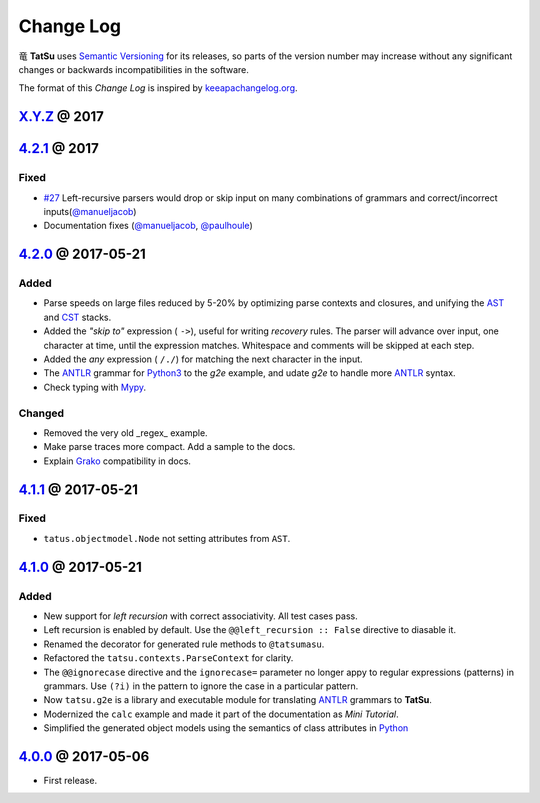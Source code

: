 .. |dragon| unicode:: 0x7ADC .. unicode dragon
.. |TatSu| replace:: |dragon| **TatSu**

Change Log
==========

|TatSu| uses `Semantic Versioning`_ for its releases, so parts
of the version number may increase without any significant changes or
backwards incompatibilities in the software.

The format of this *Change Log* is inspired by `keeapachangelog.org`_.

`X.Y.Z`_ @ 2017
---------------
.. _X.Y.Z: https://github.com/apalala/tatsu/compare/v4.2.1...master


`4.2.1`_ @ 2017
---------------
.. _4.2.1: https://github.com/apalala/tatsu/compare/v4.2.0...v4.2.1


Fixed
~~~~~

*   `#27`_ Left-recursive parsers would drop or skip input on many combinations of grammars and correct/incorrect inputs(`@manueljacob`_)

*   Documentation fixes (`@manueljacob`_, `@paulhoule`_)

.. _#27: https://github.com/neogeny/TatSu/issues/27



`4.2.0`_ @ 2017-05-21
---------------------
.. _4.2.0: https://github.com/apalala/tatsu/compare/v4.1.1...v4.2.0

Added
~~~~~

*   Parse speeds on large files reduced by 5-20% by optimizing parse contexts and closures, and unifying the AST_ and CST_ stacks.

*   Added the *"skip to"* expression ( ``->``), useful for writing *recovery* rules.  The parser will advance over input, one character at time, until the expression matches. Whitespace and comments will be skipped at each step.

*   Added the *any* expression ( ``/./``) for matching the next character in the input.

*   The ANTLR_ grammar for Python3_ to the `g2e` example, and udate `g2e` to handle more ANTLR_ syntax.

*   Check typing with Mypy_.


Changed
~~~~~~~

*   Removed the very old _regex_ example.

*   Make parse traces more compact. Add a sample to the docs.

*   Explain Grako_ compatibility in docs.


`4.1.1`_ @ 2017-05-21
---------------------
.. _4.1.1: https://github.com/apalala/tatsu/compare/v4.1.0...v4.1.1

Fixed
~~~~~

*   ``tatus.objectmodel.Node`` not setting attributes from ``AST``.



`4.1.0`_ @ 2017-05-21
---------------------
.. _4.1.0: https://github.com/apalala/tatsu/compare/v4.0.0...v4.1.0

Added
~~~~~

*  New support for *left recursion* with correct associativity. All test
   cases pass.

*  Left recursion is enabled by default. Use the
   ``@@left_recursion :: False`` directive to diasable it.

*  Renamed the decorator for generated rule methods to ``@tatsumasu``.

*  Refactored the ``tatsu.contexts.ParseContext`` for clarity.

*  The ``@@ignorecase`` directive and the ``ignorecase=`` parameter no
   longer appy to regular expressions (patterns) in grammars. Use
   ``(?i)`` in the pattern to ignore the case in a particular pattern.

*  Now ``tatsu.g2e`` is a library and executable module for translating
   `ANTLR`_ grammars to **TatSu**.

*  Modernized the ``calc`` example and made it part of the documentation
   as *Mini Tutorial*.

*  Simplified the generated object models using the semantics of class
   attributes in Python_

`4.0.0`_ @ 2017-05-06
---------------------
.. _4.0.0: https://github.com/apalala/tatsu/compare/0.0.0...v4.0.0

-  First release.

.. _Semantic Versioning: http://semver.org/
.. _keeapachangelog.org: http://keepachangelog.com/

.. _ANTLR: http://www.antlr.org/
.. _AST: http://en.wikipedia.org/wiki/Abstract_syntax_tree
.. _Abstract Syntax Tree: http://en.wikipedia.org/wiki/Abstract_syntax_tree
.. _Algol W: http://en.wikipedia.org/wiki/Algol_W
.. _Algorithms + Data Structures = Programs: http://www.amazon.com/Algorithms-Structures-Prentice-Hall-Automatic-Computation/dp/0130224189/
.. _BSD: http://en.wikipedia.org/wiki/BSD_licenses#2-clause_license_.28.22Simplified_BSD_License.22_or_.22FreeBSD_License.22.29
.. _C: http://en.wikipedia.org/wiki/C_language
.. _CSAIL at MIT: http://www.csail.mit.edu/
.. _CST: https://en.wikipedia.org/wiki/Parse_tree
.. _Cyclomatic complexity: http://en.wikipedia.org/wiki/Cyclomatic_complexity
.. _Dennis Ritchie: http://en.wikipedia.org/wiki/Dennis_Ritchie
.. _EBNF: http://en.wikipedia.org/wiki/Ebnf
.. _English: http://en.wikipedia.org/wiki/English_grammar
.. _Euler: http://en.wikipedia.org/wiki/Euler_programming_language
.. _Grako: https://pypi.python.org/pypi/grako/
.. _Jack: http://en.wikipedia.org/wiki/Javacc
.. _Japanese: http://en.wikipedia.org/wiki/Japanese_grammar
.. _KLOC: http://en.wikipedia.org/wiki/KLOC
.. _Keywords: https://en.wikipedia.org/wiki/Reserved_word
.. _`left-recursive`: https://en.wikipedia.org/wiki/Left_recursion
.. _LICENSE.txt: LICENSE.txt
.. _LL(1): http://en.wikipedia.org/wiki/LL(1)
.. _MediaWiki: http://www.mediawiki.org/wiki/MediaWiki
.. _Modula-2: http://en.wikipedia.org/wiki/Modula-2
.. _Modula: http://en.wikipedia.org/wiki/Modula
.. _Mypy: http://mypy-lang.org
.. _Oberon-2: http://en.wikipedia.org/wiki/Oberon-2
.. _Oberon: http://en.wikipedia.org/wiki/Oberon_(programming_language)
.. _PEG and Packrat parsing mailing list: https://lists.csail.mit.edu/mailman/listinfo/peg
.. _PEG.js: http://pegjs.majda.cz/
.. _PEG: http://en.wikipedia.org/wiki/Parsing_expression_grammar
.. _PL/0: http://en.wikipedia.org/wiki/PL/0
.. _PLY: http://www.dabeaz.com/ply/ply.html#ply_nn22
.. _Packrat: http://bford.info/packrat/
.. _Pascal: http://en.wikipedia.org/wiki/Pascal_programming_language
.. _Perl: http://www.perl.org/
.. _PyPy team: http://pypy.org/people.html
.. _PyPy: http://pypy.org/
.. _Python Weekly: http://www.pythonweekly.com/
.. _Python: http://python.org
.. _Python3: http://python.org
.. _Reserved Words: https://en.wikipedia.org/wiki/Reserved_word
.. _Ruby: http://www.ruby-lang.org/
.. _Semantic Graph: http://en.wikipedia.org/wiki/Abstract_semantic_graph
.. _StackOverflow: http://stackoverflow.com/tags/tatsu/info
.. _Sublime Text: https://www.sublimetext.com
.. _TatSu Forum: https://groups.google.com/forum/?fromgroups#!forum/tatsu
.. _UCAB: http://www.ucab.edu.ve/
.. _USB: http://www.usb.ve/
.. _Unix: http://en.wikipedia.org/wiki/Unix
.. _VIM: http://www.vim.org/
.. _WTK: http://en.wikipedia.org/wiki/Well-known_text
.. _Warth et al: http://www.vpri.org/pdf/tr2007002_packrat.pdf
.. _Well-known text: http://en.wikipedia.org/wiki/Well-known_text
.. _Wirth: http://en.wikipedia.org/wiki/Niklaus_Wirth
.. _blog post: http://dietbuddha.blogspot.com/2012/12/52python-encapsulating-exceptions-with.html
.. _colorama: https://pypi.python.org/pypi/colorama/
.. _context managers: http://docs.python.org/2/library/contextlib.html
.. _declensions: http://en.wikipedia.org/wiki/Declension
.. _email: mailto:apalala@gmail.com
.. _exceptions: http://www.jeffknupp.com/blog/2013/02/06/write-cleaner-python-use-exceptions/
.. _introduced: http://dl.acm.org/citation.cfm?id=964001.964011
.. _keyword: https://en.wikipedia.org/wiki/Reserved_word
.. _keywords: https://en.wikipedia.org/wiki/Reserved_word
.. _lambdafu: http://blog.marcus-brinkmann.de/
.. _make a donation: https://www.paypal.com/cgi-bin/webscr?cmd=_s-xclick&hosted_button_id=P9PV7ZACB669J
.. _memoizing: http://en.wikipedia.org/wiki/Memoization
.. _parsewkt: https://github.com/cleder/parsewkt
.. _pygraphviz: https://pypi.python.org/pypi/pygraphviz
.. _raw string literal: https://docs.python.org/3/reference/lexical_analysis.html#string-and-bytes-literals
.. _re: https://docs.python.org/3.4/library/re.html
.. _regex: https://pypi.python.org/pypi/regex
.. _smc.mw: https://github.com/lambdafu/smc.mw

.. _Basel Shishani: https://bitbucket.org/basel-shishani
.. _David Delassus: https://bitbucket.org/linkdd
.. _David Röthlisberger: https://bitbucket.org/drothlis/
.. _Dmytro Ivanov: https://bitbucket.org/jimon
.. _Franklin Lee: https://bitbucket.org/leewz
.. _Gabriele Paganelli: https://bitbucket.org/gapag
.. _Kathryn Long: https://bitbucket.org/starkat
.. _Manuel Jacob: https://github.com/manueljacob
.. _@manueljacob: https://github.com/manueljacob
.. _Marcus Brinkmann: https://bitbucket.org/lambdafu/
.. _Max Liebkies: https://bitbucket.org/gegenschall
.. _Paul Houle: https://github.com/paulhoule
.. _@paulhoule: https://github.com/paulhoule
.. _Paul Sargent: https://bitbucket.org/pauls
.. _Robert Speer: https://bitbucket.org/r_speer
.. _Ryan Gonzales: https://github.com/kirbyfan64
.. _S Brown: https://bitbucket.org/sjbrownBitbucket
.. _Tonico Strasser: https://bitbucket.org/tonico_strasser
.. _Victor Uriarte: https://bitbucket.org/vmuriart
.. _Vinay Sajip: https://bitbucket.org/vinay.sajip
.. _basel-shishani: https://bitbucket.org/basel-shishani
.. _drothlis: https://bitbucket.org/drothlis
.. _franz\_g: https://bitbucket.org/franz_g
.. _gkimbar: https://bitbucket.org/gkimbar
.. _nehz: https://bitbucket.org/nehz
.. _neumond: https://bitbucket.org/neumond
.. _pgebhard: https://bitbucket.org/pgebhard
.. _siemer: https://bitbucket.org/siemer

